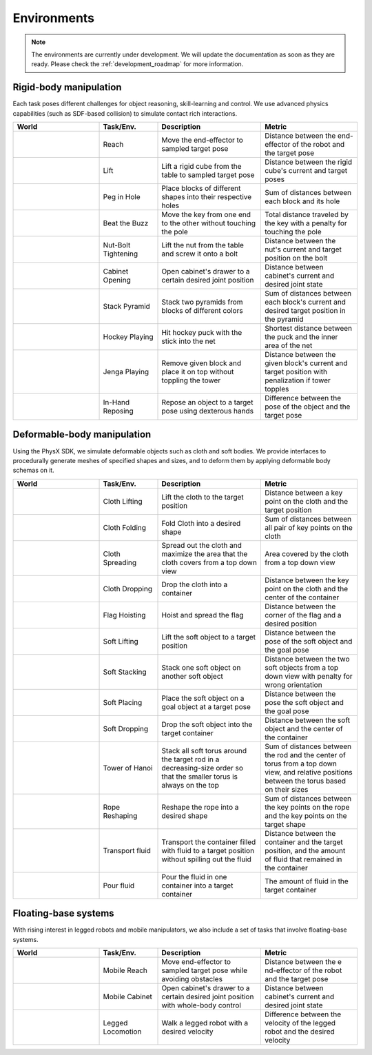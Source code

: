 Environments
============

.. note::

    The environments are currently under development. We will update the documentation as soon as
    they are ready. Please check the :ref:`development_roadmap` for more information.

Rigid-body manipulation
-----------------------

Each task poses different challenges for object reasoning, skill-learning and control. We use advanced
physics capabilities (such as SDF-based collision) to simulate contact rich interactions.


.. table::
    :widths: 25 17 30 28

    +-----------+-------------------+-----------------------+--------------+
    | World     | Task/Env.         | Description           | Metric       |
    +===========+===================+=======================+==============+
    | |reach|   | Reach             | Move the end-effector | Distance     |
    |           |                   | to sampled target     | between the  |
    |           |                   | pose                  | end-effector |
    |           |                   |                       | of the       |
    |           |                   |                       | robot and    |
    |           |                   |                       | the target   |
    |           |                   |                       | pose         |
    +-----------+-------------------+-----------------------+--------------+
    | |lift|    | Lift              | Lift a rigid cube     | Distance     |
    |           |                   | from the table to     | between the  |
    |           |                   | sampled target pose   | rigid        |
    |           |                   |                       | cube's       |
    |           |                   |                       | current and  |
    |           |                   |                       | target       |
    |           |                   |                       | poses        |
    +-----------+-------------------+-----------------------+--------------+
    | |peg|     | Peg in Hole       | Place blocks of       | Sum of       |
    |           |                   | different shapes into | distances    |
    |           |                   | their respective      | between      |
    |           |                   | holes                 | each block   |
    |           |                   |                       | and its      |
    |           |                   |                       | hole         |
    +-----------+-------------------+-----------------------+--------------+
    | |beat|    | Beat the Buzz     | Move the key from one | Total        |
    |           |                   | end to the other      | distance     |
    |           |                   | without touching the  | traveled     |
    |           |                   | pole                  | by the key   |
    |           |                   |                       | with a       |
    |           |                   |                       | penalty for  |
    |           |                   |                       | touching     |
    |           |                   |                       | the pole     |
    +-----------+-------------------+-----------------------+--------------+
    | |nut|     | Nut-Bolt          | Lift the nut from the | Distance     |
    |           | Tightening        | table and screw it    | between the  |
    |           |                   | onto a bolt           | nut's        |
    |           |                   |                       | current and  |
    |           |                   |                       | target       |
    |           |                   |                       | position on  |
    |           |                   |                       | the bolt     |
    +-----------+-------------------+-----------------------+--------------+
    | |cabinet| | Cabinet Opening   | Open cabinet's drawer | Distance     |
    |           |                   | to a certain desired  | between      |
    |           |                   | joint position        | cabinet's    |
    |           |                   |                       | current and  |
    |           |                   |                       | desired      |
    |           |                   |                       | joint state  |
    +-----------+-------------------+-----------------------+--------------+
    | |stack|   | Stack Pyramid     | Stack two pyramids    | Sum of       |
    |           |                   | from blocks of        | distances    |
    |           |                   | different colors      | between      |
    |           |                   |                       | each         |
    |           |                   |                       | block's      |
    |           |                   |                       | current and  |
    |           |                   |                       | desired      |
    |           |                   |                       | target       |
    |           |                   |                       | position in  |
    |           |                   |                       | the pyramid  |
    +-----------+-------------------+-----------------------+--------------+
    | |hockey|  | Hockey Playing    | Hit hockey puck with  | Shortest     |
    |           |                   | the stick into the    | distance     |
    |           |                   | net                   | between the  |
    |           |                   |                       | puck and     |
    |           |                   |                       | the inner    |
    |           |                   |                       | area of the  |
    |           |                   |                       | net          |
    +-----------+-------------------+-----------------------+--------------+
    | |jenga|   | Jenga Playing     | Remove given block    | Distance     |
    |           |                   | and place it on top   | between the  |
    |           |                   | without toppling the  | given        |
    |           |                   | tower                 | block's      |
    |           |                   |                       | current and  |
    |           |                   |                       | target       |
    |           |                   |                       | position     |
    |           |                   |                       | with         |
    |           |                   |                       | penalization |
    |           |                   |                       | if tower     |
    |           |                   |                       | topples      |
    +-----------+-------------------+-----------------------+--------------+
    | |inhand|  | In-Hand Reposing  | Repose an object to a | Difference   |
    |           |                   | target pose using     | between the  |
    |           |                   | dexterous hands       | pose of the  |
    |           |                   |                       | object and   |
    |           |                   |                       | the target   |
    |           |                   |                       | pose         |
    +-----------+-------------------+-----------------------+--------------+

Deformable-body manipulation
----------------------------

Using the PhysX SDK, we simulate deformable objects such as cloth and soft bodies. We provide
interfaces to procedurally generate meshes of specified shapes and sizes, and to deform them by
applying deformable body schemas on it.

.. table::
    :widths: 25 17 30 28

    +-----------+-------------------+-----------------------+-------------+
    | World     | Task/Env.         | Description           | Metric      |
    +===========+===================+=======================+=============+
    | |clift|   | Cloth Lifting     | Lift the cloth to the | Distance    |
    |           |                   | target position       | between a   |
    |           |                   |                       | key point   |
    |           |                   |                       | on the      |
    |           |                   |                       | cloth and   |
    |           |                   |                       | the target  |
    |           |                   |                       | position    |
    +-----------+-------------------+-----------------------+-------------+
    | |cfold|   | Cloth Folding     | Fold Cloth into a     | Sum of      |
    |           |                   | desired shape         | distances   |
    |           |                   |                       | between all |
    |           |                   |                       | pair of key |
    |           |                   |                       | points on   |
    |           |                   |                       | the cloth   |
    +-----------+-------------------+-----------------------+-------------+
    | |cspread| | Cloth Spreading   | Spread out the cloth  | Area        |
    |           |                   | and maximize the area | covered by  |
    |           |                   | that the cloth covers | the cloth   |
    |           |                   | from a top down view  | from a top  |
    |           |                   |                       | down view   |
    +-----------+-------------------+-----------------------+-------------+
    | |cdrop|   | Cloth Dropping    | Drop the cloth into a | Distance    |
    |           |                   | container             | between the |
    |           |                   |                       | key point   |
    |           |                   |                       | on the      |
    |           |                   |                       | cloth and   |
    |           |                   |                       | the center  |
    |           |                   |                       | of the      |
    |           |                   |                       | container   |
    +-----------+-------------------+-----------------------+-------------+
    | |flag|    | Flag Hoisting     | Hoist and spread the  | Distance    |
    |           |                   | flag                  | between the |
    |           |                   |                       | corner of   |
    |           |                   |                       | the flag    |
    |           |                   |                       | and a       |
    |           |                   |                       | desired     |
    |           |                   |                       | position    |
    +-----------+-------------------+-----------------------+-------------+
    | |slift|   | Soft Lifting      | Lift the soft object  | Distance    |
    |           |                   | to a target position  | between the |
    |           |                   |                       | pose of the |
    |           |                   |                       | soft object |
    |           |                   |                       | and the     |
    |           |                   |                       | goal pose   |
    +-----------+-------------------+-----------------------+-------------+
    | |sstack|  | Soft Stacking     | Stack one soft object | Distance    |
    |           |                   | on another soft       | between the |
    |           |                   | object                | two soft    |
    |           |                   |                       | objects     |
    |           |                   |                       | from a top  |
    |           |                   |                       | down view   |
    |           |                   |                       | with        |
    |           |                   |                       | penalty for |
    |           |                   |                       | wrong       |
    |           |                   |                       | orientation |
    +-----------+-------------------+-----------------------+-------------+
    | |splace|  | Soft Placing      | Place the soft object | Distance    |
    |           |                   | on a goal object at a | between the |
    |           |                   | target pose           | pose the    |
    |           |                   |                       | soft object |
    |           |                   |                       | and the     |
    |           |                   |                       | goal pose   |
    +-----------+-------------------+-----------------------+-------------+
    | |sdrop|   | Soft Dropping     | Drop the soft object  | Distance    |
    |           |                   | into the target       | between the |
    |           |                   | container             | soft object |
    |           |                   |                       | and the     |
    |           |                   |                       | center of   |
    |           |                   |                       | the         |
    |           |                   |                       | container   |
    +-----------+-------------------+-----------------------+-------------+
    | |shanoi|  | Tower of Hanoi    | Stack all soft torus  | Sum of      |
    |           |                   | around the target rod | distances   |
    |           |                   | in a decreasing-size  | between the |
    |           |                   | order so that the     | rod and the |
    |           |                   | smaller torus is      | center of   |
    |           |                   | always on the top     | torus from  |
    |           |                   |                       | a top down  |
    |           |                   |                       | view, and   |
    |           |                   |                       | relative    |
    |           |                   |                       | positions   |
    |           |                   |                       | between the |
    |           |                   |                       | torus based |
    |           |                   |                       | on their    |
    |           |                   |                       | sizes       |
    +-----------+-------------------+-----------------------+-------------+
    | |rope|    | Rope Reshaping    | Reshape the rope into | Sum of      |
    |           |                   | a desired shape       | distances   |
    |           |                   |                       | between the |
    |           |                   |                       | key points  |
    |           |                   |                       | on the rope |
    |           |                   |                       | and the key |
    |           |                   |                       | points on   |
    |           |                   |                       | the target  |
    |           |                   |                       | shape       |
    +-----------+-------------------+-----------------------+-------------+
    | |ftrans|  | Transport fluid   | Transport the         | Distance    |
    |           |                   | container filled with | between the |
    |           |                   | fluid to a target     | container   |
    |           |                   | position without      | and the     |
    |           |                   | spilling out the      | target      |
    |           |                   | fluid                 | position,   |
    |           |                   |                       | and the     |
    |           |                   |                       | amount of   |
    |           |                   |                       | fluid that  |
    |           |                   |                       | remained in |
    |           |                   |                       | the         |
    |           |                   |                       | container   |
    +-----------+-------------------+-----------------------+-------------+
    | |fpour|   | Pour fluid        | Pour the fluid in one | The amount  |
    |           |                   | container into a      | of fluid in |
    |           |                   | target container      | the target  |
    |           |                   |                       | container   |
    +-----------+-------------------+-----------------------+-------------+


Floating-base systems
---------------------

With rising interest in legged robots and mobile manipulators, we also include
a set of tasks that involve floating-base systems.

.. table::
    :widths: 25 17 30 28

    +-----------+-------------------+-----------------------+-------------+
    | World     | Task/Env.         | Description           | Metric      |
    +===========+===================+=======================+=============+
    | |mreach|  | Mobile Reach      | Move end-effector to  | Distance    |
    |           |                   | sampled target pose   | between the |
    |           |                   | while avoiding        | e           |
    |           |                   | obstacles             | nd-effector |
    |           |                   |                       | of the      |
    |           |                   |                       | robot and   |
    |           |                   |                       | the target  |
    |           |                   |                       | pose        |
    +-----------+-------------------+-----------------------+-------------+
    | |mcabint| | Mobile Cabinet    | Open cabinet's drawer | Distance    |
    |           |                   | to a certain desired  | between     |
    |           |                   | joint position with   | cabinet's   |
    |           |                   | whole-body control    | current and |
    |           |                   |                       | desired     |
    |           |                   |                       | joint state |
    +-----------+-------------------+-----------------------+-------------+
    | |velo|    | Legged Locomotion | Walk a legged robot   | Difference  |
    |           |                   | with a desired        | between the |
    |           |                   | velocity              | velocity of |
    |           |                   |                       | the legged  |
    |           |                   |                       | robot and   |
    |           |                   |                       | the desired |
    |           |                   |                       | velocity    |
    +-----------+-------------------+-----------------------+-------------+

.. |reach| image:: ../_static/tasks/rigid/reach.jpg
.. |lift| image:: ../_static/tasks/rigid/lift.jpg
.. |peg| image:: ../_static/tasks/rigid/peg-in-hole.jpg
.. |beat| image:: ../_static/tasks/rigid/beat-the-buzz.jpg
.. |nut| image:: ../_static/tasks/rigid/nut-bolt.jpg
.. |cabinet| image:: ../_static/tasks/rigid/cabinet.jpg
.. |stack| image:: ../_static/tasks/rigid/pyramid.jpg
.. |hockey| image:: ../_static/tasks/rigid/hockey.jpg
.. |jenga| image:: ../_static/tasks/rigid/jenga.jpg
.. |inhand| image:: ../_static/tasks/rigid/shadow.jpg

.. |clift| image:: ../_static/tasks/deformable/vest.jpg
.. |cfold| image:: ../_static/tasks/deformable/sweater.jpg
.. |cspread| image:: ../_static/tasks/deformable/shirt.jpg
.. |cdrop| image:: ../_static/tasks/deformable/shirt-basket.jpg
.. |flag| image:: ../_static/tasks/deformable/flag.jpg
.. |slift| image:: ../_static/tasks/deformable/pick.jpg
.. |sstack| image:: ../_static/tasks/deformable/stacking.jpg
.. |splace| image:: ../_static/tasks/deformable/place.jpg
.. |sdrop| image:: ../_static/tasks/deformable/drop.jpg
.. |shanoi| image:: ../_static/tasks/deformable/tower_of_hanoi.jpg
.. |rope| image:: ../_static/tasks/deformable/rope.jpg
.. |ftrans| image:: ../_static/tasks/deformable/fluid_transport.jpg
.. |fpour| image:: ../_static/tasks/deformable/fluid_pour.jpg

.. |mreach| image:: ../_static/tasks/rigid/mobile_reach.jpg
.. |mcabint| image:: ../_static/tasks/rigid/mobile_cabinet.jpg
.. |velo| image:: ../_static/tasks/rigid/locomotion.jpg
